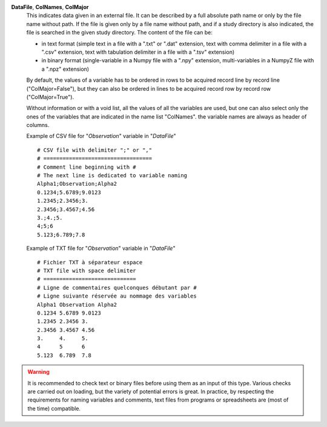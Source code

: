 .. index:: single: DataFile
.. index:: single: ColNames
.. index:: single: ColMajor

**DataFile**, **ColNames**, **ColMajor**
    This indicates data given in an external file. It can be described by a
    full absolute path name or only by the file name without path. If the file
    is given only by a file name without path, and if a study directory is also
    indicated, the file is searched in the given study directory. The content
    of the file can be:

    - in text format (simple text in a file with a ".txt" or ".dat" extension,
      text with comma delimiter in a file with a ".csv" extension, text with
      tabulation delimiter in a file with a ".tsv" extension)
    - in binary format (single-variable in a Numpy file with a ".npy"
      extension, multi-variables in a NumpyZ file with a ".npz" extension)

    By default, the values of a variable has to be ordered in rows to be
    acquired record line by record line ("ColMajor=False"), but they can also
    be ordered in lines to be acquired record row by record row
    ("ColMajor=True").

    Without information or with a void list, all the values of all the
    variables are used, but one can also select only the ones of the variables
    that are indicated in the name list "ColNames". the variable names are
    always as header of columns.

    Example of CSV file for "*Observation*" variable in "*DataFile*" ::

        # CSV file with delimiter ";" or ","
        # ==================================
        # Comment line beginning with #
        # The next line is dedicated to variable naming
        Alpha1;Observation;Alpha2
        0.1234;5.6789;9.0123
        1.2345;2.3456;3.
        2.3456;3.4567;4.56
        3.;4.;5.
        4;5;6
        5.123;6.789;7.8

    Example of TXT file for "*Observation*" variable in "*DataFile*" ::

        # Fichier TXT à séparateur espace
        # TXT file with space delimiter
        # =============================
        # Ligne de commentaires quelconques débutant par #
        # Ligne suivante réservée au nommage des variables
        Alpha1 Observation Alpha2
        0.1234 5.6789 9.0123
        1.2345 2.3456 3.
        2.3456 3.4567 4.56
        3.     4.     5.
        4      5      6
        5.123  6.789  7.8

.. warning::

    It is recommended to check text or binary files before using them as an
    input of this type. Various checks are carried out on loading, but the
    variety of potential errors is great. In practice, by respecting the
    requirements for naming variables and comments, text files from programs or
    spreadsheets are (most of the time) compatible.
